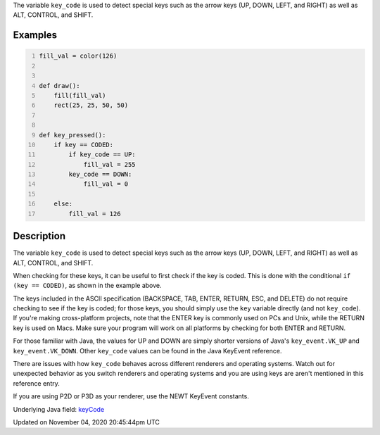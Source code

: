 .. title: key_code
.. slug: sketch_key_code
.. date: 2020-11-04 20:45:44 UTC+00:00
.. tags:
.. category:
.. link:
.. description: py5 key_code documentation
.. type: text

The variable ``key_code`` is used to detect special keys such as the arrow keys (UP, DOWN, LEFT, and RIGHT) as well as ALT, CONTROL, and SHIFT.

Examples
========

.. raw:: html

    <div class="example-table">

.. raw:: html

    <div class="example-row"><div class="example-cell-image">

.. raw:: html

    </div><div class="example-cell-code">

.. code:: python
    :number-lines:

    fill_val = color(126)


    def draw():
        fill(fill_val)
        rect(25, 25, 50, 50)


    def key_pressed():
        if key == CODED:
            if key_code == UP:
                fill_val = 255
            key_code == DOWN:
                fill_val = 0

        else:
            fill_val = 126

.. raw:: html

    </div></div>

.. raw:: html

    </div>

Description
===========

The variable ``key_code`` is used to detect special keys such as the arrow keys (UP, DOWN, LEFT, and RIGHT) as well as ALT, CONTROL, and SHIFT.

When checking for these keys, it can be useful to first check if the key is coded. This is done with the conditional ``if (key == CODED)``, as shown in the example above.

The keys included in the ASCII specification (BACKSPACE, TAB, ENTER, RETURN, ESC, and DELETE) do not require checking to see if the key is coded; for those keys, you should simply use the ``key`` variable directly (and not ``key_code``).  If you're making cross-platform projects, note that the ENTER key is commonly used on PCs and Unix, while the RETURN key is used on Macs. Make sure your program will work on all platforms by checking for both ENTER and RETURN.

For those familiar with Java, the values for UP and DOWN are simply shorter versions of Java's ``key_event.VK_UP`` and ``key_event.VK_DOWN``. Other ``key_code`` values can be found in the Java KeyEvent reference.

There are issues with how ``key_code`` behaves across different renderers and operating systems. Watch out for unexpected behavior as you switch renderers and operating systems and you are using keys are aren't mentioned in this reference entry.

If you are using P2D or P3D as your renderer, use the NEWT KeyEvent constants.

Underlying Java field: `keyCode <https://processing.org/reference/keyCode.html>`_


Updated on November 04, 2020 20:45:44pm UTC


